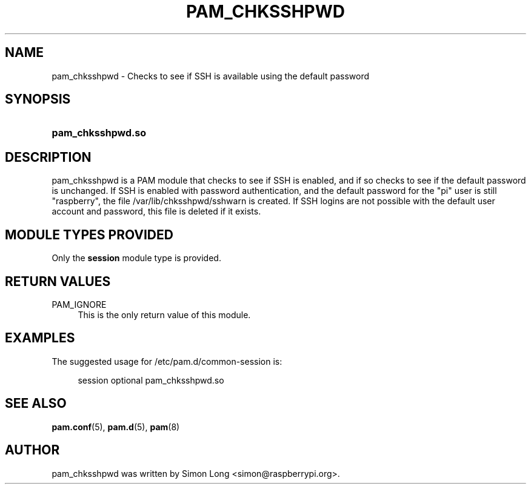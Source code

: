 '\" t
.\"     Title: pam_chksshpwd
.\"    Author: [see the "AUTHOR" section]
.\" Generator: DocBook XSL Stylesheets v1.78.1 <http://docbook.sf.net/>
.\"      Date: 01/25/2017
.\"    Manual: Linux-PAM Manual
.\"    Source: Linux-PAM Manual
.\"  Language: English
.\"
.TH "PAM_CHKSSHPWD" "8" "01/25/2017" "Linux-PAM Manual" "Linux\-PAM Manual"
.\" -----------------------------------------------------------------
.\" * Define some portability stuff
.\" -----------------------------------------------------------------
.\" ~~~~~~~~~~~~~~~~~~~~~~~~~~~~~~~~~~~~~~~~~~~~~~~~~~~~~~~~~~~~~~~~~
.\" http://bugs.debian.org/507673
.\" http://lists.gnu.org/archive/html/groff/2009-02/msg00013.html
.\" ~~~~~~~~~~~~~~~~~~~~~~~~~~~~~~~~~~~~~~~~~~~~~~~~~~~~~~~~~~~~~~~~~
.ie \n(.g .ds Aq \(aq
.el       .ds Aq '
.\" -----------------------------------------------------------------
.\" * set default formatting
.\" -----------------------------------------------------------------
.\" disable hyphenation
.nh
.\" disable justification (adjust text to left margin only)
.ad l
.\" -----------------------------------------------------------------
.\" * MAIN CONTENT STARTS HERE *
.\" -----------------------------------------------------------------
.SH "NAME"
pam_chksshpwd \- Checks to see if SSH is available using the default password
.SH "SYNOPSIS"
.HP \w'\fBpam_chksshpwd\&.so\fR\ 'u
\fBpam_chksshpwd\&.so\fR
.SH "DESCRIPTION"
.PP
pam_chksshpwd is a PAM module that checks to see if SSH is enabled, and if so checks to see if the default password is unchanged\&. If SSH is enabled with password authentication, and the default password for the "pi" user is still "raspberry", the file 
/var/lib/chksshpwd/sshwarn
is created. If SSH logins are not possible with the default user account and password, this file is deleted if it exists\&.
.SH "MODULE TYPES PROVIDED"
.PP
Only the
\fBsession\fR
module type is provided\&.
.SH "RETURN VALUES"
.PP
PAM_IGNORE
.RS 4
This is the only return value of this module\&.
.RE
.SH "EXAMPLES"
.PP
The suggested usage for
/etc/pam\&.d/common-session
is:
.sp
.if n \{\
.RS 4
.\}
.nf
session  optional  pam_chksshpwd\&.so
      
.fi
.if n \{\
.RE
.\}
.sp
.SH "SEE ALSO"
.PP
\fBpam.conf\fR(5),
\fBpam.d\fR(5),
\fBpam\fR(8)
.SH "AUTHOR"
.PP
pam_chksshpwd was written by Simon Long <simon@raspberrypi\&.org>\&.

